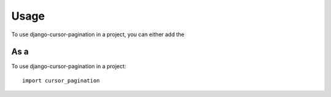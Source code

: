 ========
Usage
========

To use django-cursor-pagination in a project, you can either add the 

As a 
--------

To use django-cursor-pagination in a project::

    import cursor_pagination